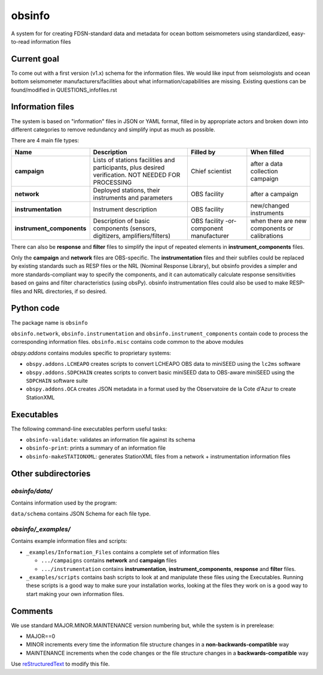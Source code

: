===================
obsinfo
===================

A system for for creating FDSN-standard data and metadata for ocean bottom
seismometers using standardized, easy-to-read information files 

Current goal
======================

To come out with a first version (v1.x) schema for the information files.  We
would like input from seismologists and ocean bottom seismometer
manufacturers/facilities about what information/capabilities are missing.  
Existing questions can be found/modified in QUESTIONS_infofiles.rst

Information files
======================

The system is based on "information" files in JSON or YAML format, filled in
by appropriate actors and broken down into different categories to remove
redundancy and simplify input as much as possible.

There are 4 main file types:

+---------------------------+-----------------------+-----------------+---------------+
|    Name                   |    Description        |     Filled by   | When filled   |
+===========================+=======================+=================+===============+
| **campaign**              | Lists of stations     |                 |               |
|                           | facilities and        |                 |               |
|                           | participants, plus    | Chief scientist | after a data  |
|                           | desired verification. |                 | collection    |
|                           | NOT NEEDED FOR        |                 | campaign      |
|                           | PROCESSING            |                 |               |
+---------------------------+-----------------------+-----------------+---------------+
| **network**               | Deployed stations,    |                 | after a       |
|                           | their instruments     | OBS facility    | campaign      |
|                           | and parameters        |                 |               |
+---------------------------+-----------------------+-----------------+---------------+
| **instrumentation**       | Instrument            | OBS facility    | new/changed   |
|                           | description           |                 | instruments   |
+---------------------------+-----------------------+-----------------+---------------+
| **instrument_components** | Description of basic  | OBS facility    | when there    |
|                           | components (sensors,  | -or-            | are new       |
|                           | digitizers,           | component       | components or |
|                           | amplifiers/filters)   | manufacturer    | calibrations  |
+---------------------------+-----------------------+-----------------+---------------+

There can also be **response** and **filter** files to simplify the input of
repeated elements in **instrument_components** files.

Only the **campaign** and **network** files are OBS-specific.
The **instrumentation** files and their subfiles could be replaced by existing
standards such as RESP files or the NRL (Nominal Response Library), but obsinfo provides 
a simpler and more standards-compliant way to specify the components, and 
it can automatically calculate response sensitivities based on gains and filter
characteristics (using obsPy).  obsinfo instrumentation files could also be used to
make RESP-files and NRL directories, if so desired. 

Python code
======================

The package name is ``obsinfo``

``obsinfo.network``, ``obsinfo.instrumentation`` and
``obsinfo.instrument_components`` contain code to process the corresponding
information files. ``obsinfo.misc`` contains code common to the above modules

`obspy.addons` contains modules specific to proprietary systems:

- ``obspy.addons.LCHEAPO`` creates scripts to convert LCHEAPO OBS data to
  miniSEED using the ``lc2ms`` software
- ``obspy.addons.SDPCHAIN`` creates scripts to convert basic miniSEED data
  to OBS-aware miniSEED using the ``SDPCHAIN`` software suite
- ``obspy.addons.OCA`` creates JSON metadata in a format used by the
  Observatoire de la Cote d'Azur to create StationXML

Executables
======================

The following command-line executables perform useful tasks:

- ``obsinfo-validate``: validates an information file against its schema
- ``obsinfo-print``: prints a summary of an information file
- ``obsinfo-makeSTATIONXML``: generates StationXML files from a network +
  instrumentation information files


Other subdirectories
======================

`obsinfo/data/`
------------------------------------------------------------

Contains information used by the program:

``data/schema`` contains JSON Schema for each file type.


`obsinfo/_examples/`
------------------------------------------------------------

Contains example information files and scripts:

- ``_examples/Information_Files`` contains a complete set of information files

  * ``.../campaigns`` contains **network** and **campaign**  files

  * ``.../instrumentation`` contains **instrumentation**,
    **instrument_components**, **response** and **filter** files.

- ``_examples/scripts`` contains bash scripts to look at and manipulate these files
  using the Executables.  Running these scripts is a good way to make sure your
  installation works, looking at the files they work on is a good way to start
  making your own information files.

Comments
======================

We use standard MAJOR.MINOR.MAINTENANCE version numbering but, while the
system is in prerelease:

- MAJOR==0

- MINOR increments every time the information 
  file structure changes in a **non-backwards-compatible** way

- MAINTENANCE increments when the code changes or the file structure changes
  in a **backwards-compatible** way

Use `reStructuredText
<http://docutils.sourceforge.net/rst.html>`_ to modify this file.
